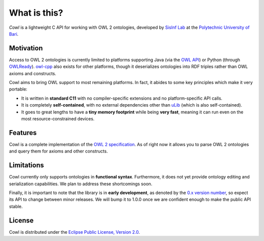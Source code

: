 .. _about:

=============
What is this?
=============

*Cowl* is a lightweight C API for working with OWL 2 ontologies, developed by
`SisInf Lab`_ at the `Polytechnic University of Bari`_.

Motivation
==========

Access to OWL 2 ontologies is currently limited to platforms supporting Java
(via the `OWL API`_) or Python (through OWLReady_).
owl-cpp_ also exists for other platforms, though it deserializes
ontologies into RDF triples rather than OWL axioms and constructs.

Cowl aims to bring OWL support to most remaining platforms. In fact, it abides
to some key principles which make it very portable:

- It is written in **standard C11** with no compiler-specific extensions and no platform-specific
  API calls.
- It is completely **self-contained**, with no external dependencies other than
  `uLib`_ (which is also self-contained).
- It goes to great lengths to have a **tiny memory footprint** while being **very fast**,
  meaning it can run even on the most resource-constrained devices.

Features
========

Cowl is a complete implementation of the `OWL 2 specification`_.
As of right now it allows you to parse OWL 2 ontologies and query them
for axioms and other constructs.

Limitations
===========

Cowl currently only supports ontologies in **functional syntax**.
Furthermore, it does not yet provide ontology editing and serialization capabilities.
We plan to address these shortcomings soon.

Finally, it is important to note that the library is in **early development**, as denoted by
the `0.x version number <semver_>`_, so expect its API to change between minor releases.
We will bump it to 1.0.0 once we are confident enough to make the public API stable.

License
=======

Cowl is distributed under the `Eclipse Public License, Version 2.0`_.

.. _Eclipse Public License, Version 2.0: https://www.eclipse.org/legal/epl-2.0
.. _OWL 2 specification: https://www.w3.org/TR/owl2-syntax
.. _OWL API: https://github.com/owlcs/owlapi
.. _owl-cpp: http://owl-cpp.sourceforge.net
.. _OWLReady: https://bitbucket.org/jibalamy/owlready2
.. _Polytechnic University of Bari: http://www.poliba.it
.. _semver: https://semver.org
.. _SisInf Lab: http://swot.sisinflab.poliba.it
.. _uLib: https://github.com/IvanoBilenchi/ulib
